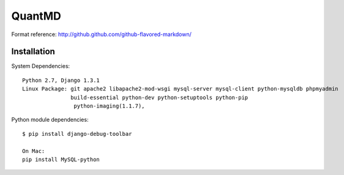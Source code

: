 ===================
QuantMD
===================

Format reference: http://github.github.com/github-flavored-markdown/

Installation
=============

System Dependencies::

    Python 2.7, Django 1.3.1  
    Linux Package: git apache2 libapache2-mod-wsgi mysql-server mysql-client python-mysqldb phpmyadmin  
                   build-essential python-dev python-setuptools python-pip
                    python-imaging(1.1.7), 
                   
                   
Python module dependencies::

    $ pip install django-debug-toolbar
    
    On Mac:
    pip install MySQL-python
	